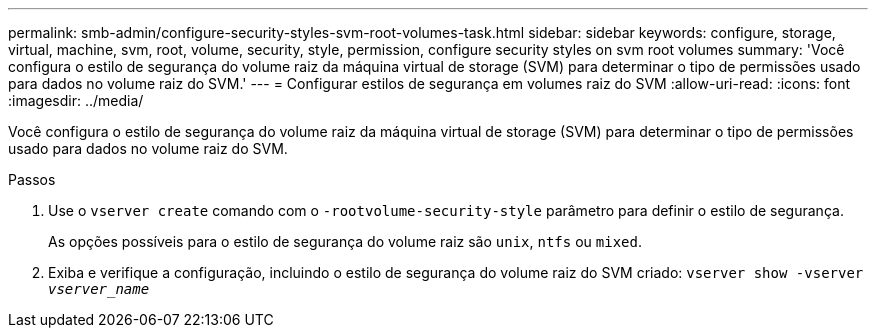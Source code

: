 ---
permalink: smb-admin/configure-security-styles-svm-root-volumes-task.html 
sidebar: sidebar 
keywords: configure, storage, virtual, machine, svm, root, volume, security, style, permission, configure security styles on svm root volumes 
summary: 'Você configura o estilo de segurança do volume raiz da máquina virtual de storage (SVM) para determinar o tipo de permissões usado para dados no volume raiz do SVM.' 
---
= Configurar estilos de segurança em volumes raiz do SVM
:allow-uri-read: 
:icons: font
:imagesdir: ../media/


[role="lead"]
Você configura o estilo de segurança do volume raiz da máquina virtual de storage (SVM) para determinar o tipo de permissões usado para dados no volume raiz do SVM.

.Passos
. Use o `vserver create` comando com o `-rootvolume-security-style` parâmetro para definir o estilo de segurança.
+
As opções possíveis para o estilo de segurança do volume raiz são `unix`, `ntfs` ou `mixed`.

. Exiba e verifique a configuração, incluindo o estilo de segurança do volume raiz do SVM criado: `vserver show -vserver _vserver_name_`


